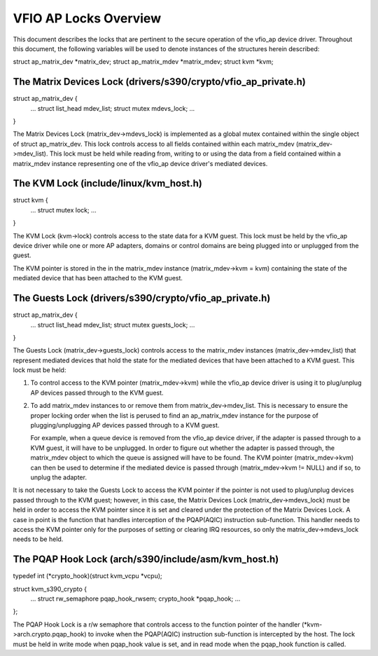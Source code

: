 .. SPDX-License-Identifier: GPL-2.0

======================
VFIO AP Locks Overview
======================
This document describes the locks that are pertinent to the secure operation
of the vfio_ap device driver. Throughout this document, the following variables
will be used to denote instances of the structures herein described:

struct ap_matrix_dev *matrix_dev;
struct ap_matrix_mdev *matrix_mdev;
struct kvm *kvm;

The Matrix Devices Lock (drivers/s390/crypto/vfio_ap_private.h)
--------------------------------------------------------------

struct ap_matrix_dev {
	...
	struct list_head mdev_list;
	struct mutex mdevs_lock;
	...
}

The Matrix Devices Lock (matrix_dev->mdevs_lock) is implemented as a global
mutex contained within the single object of struct ap_matrix_dev. This lock
controls access to all fields contained within each matrix_mdev
(matrix_dev->mdev_list). This lock must be held while reading from, writing to
or using the data from a field contained within a matrix_mdev instance
representing one of the vfio_ap device driver's mediated devices.

The KVM Lock (include/linux/kvm_host.h)
---------------------------------------

struct kvm {
	...
	struct mutex lock;
	...
}

The KVM Lock (kvm->lock) controls access to the state data for a KVM guest. This
lock must be held by the vfio_ap device driver while one or more AP adapters,
domains or control domains are being plugged into or unplugged from the guest.

The KVM pointer is stored in the in the matrix_mdev instance
(matrix_mdev->kvm = kvm) containing the state of the mediated device that has
been attached to the KVM guest.

The Guests Lock (drivers/s390/crypto/vfio_ap_private.h)
-----------------------------------------------------------

struct ap_matrix_dev {
	...
	struct list_head mdev_list;
	struct mutex guests_lock;
	...
}

The Guests Lock (matrix_dev->guests_lock) controls access to the
matrix_mdev instances (matrix_dev->mdev_list) that represent mediated devices
that hold the state for the mediated devices that have been attached to a
KVM guest. This lock must be held:

1. To control access to the KVM pointer (matrix_mdev->kvm) while the vfio_ap
   device driver is using it to plug/unplug AP devices passed through to the KVM
   guest.

2. To add matrix_mdev instances to or remove them from matrix_dev->mdev_list.
   This is necessary to ensure the proper locking order when the list is perused
   to find an ap_matrix_mdev instance for the purpose of plugging/unplugging
   AP devices passed through to a KVM guest.

   For example, when a queue device is removed from the vfio_ap device driver,
   if the adapter is passed through to a KVM guest, it will have to be
   unplugged. In order to figure out whether the adapter is passed through,
   the matrix_mdev object to which the queue is assigned will have to be
   found. The KVM pointer (matrix_mdev->kvm) can then be used to determine if
   the mediated device is passed through (matrix_mdev->kvm != NULL) and if so,
   to unplug the adapter.

It is not necessary to take the Guests Lock to access the KVM pointer if the
pointer is not used to plug/unplug devices passed through to the KVM guest;
however, in this case, the Matrix Devices Lock (matrix_dev->mdevs_lock) must be
held in order to access the KVM pointer since it is set and cleared under the
protection of the Matrix Devices Lock. A case in point is the function that
handles interception of the PQAP(AQIC) instruction sub-function. This handler
needs to access the KVM pointer only for the purposes of setting or clearing IRQ
resources, so only the matrix_dev->mdevs_lock needs to be held.

The PQAP Hook Lock (arch/s390/include/asm/kvm_host.h)
-----------------------------------------------------

typedef int (*crypto_hook)(struct kvm_vcpu *vcpu);

struct kvm_s390_crypto {
	...
	struct rw_semaphore pqap_hook_rwsem;
	crypto_hook *pqap_hook;
	...
};

The PQAP Hook Lock is a r/w semaphore that controls access to the function
pointer of the handler (*kvm->arch.crypto.pqap_hook) to invoke when the
PQAP(AQIC) instruction sub-function is intercepted by the host. The lock must be
held in write mode when pqap_hook value is set, and in read mode when the
pqap_hook function is called.
